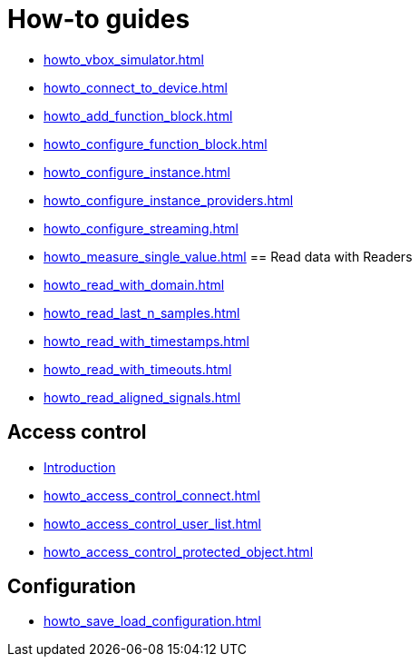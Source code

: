 = How-to guides

* xref:howto_vbox_simulator.adoc[]
* xref:howto_connect_to_device.adoc[]
* xref:howto_add_function_block.adoc[]
* xref:howto_configure_function_block.adoc[]
* xref:howto_configure_instance.adoc[]
* xref:howto_configure_instance_providers.adoc[]
* xref:howto_configure_streaming.adoc[]
* xref:howto_measure_single_value.adoc[]
== Read data with Readers

* xref:howto_read_with_domain.adoc[]
* xref:howto_read_last_n_samples.adoc[]
* xref:howto_read_with_timestamps.adoc[]
* xref:howto_read_with_timeouts.adoc[]
* xref:howto_read_aligned_signals.adoc[]

== Access control

* xref:howto_access_control_introduction.adoc[Introduction]
* xref:howto_access_control_connect.adoc[]
* xref:howto_access_control_user_list.adoc[]
* xref:howto_access_control_protected_object.adoc[]

== Configuration

* xref:howto_save_load_configuration.adoc[]

